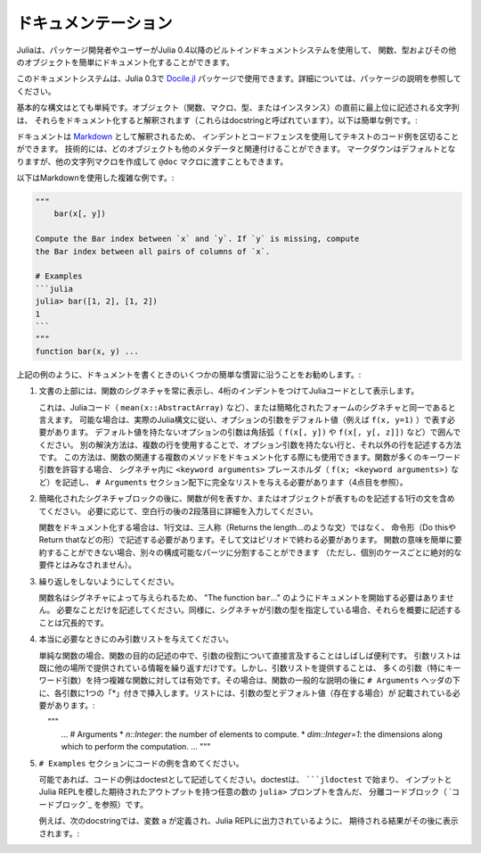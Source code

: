 .. _man-documentation:

.. 
 ***************
  Documentation
 ***************

******************
 ドキュメンテーション
******************

.. 
 Julia enables package developers and users to document functions, types and
 other objects easily via a built-in documentation system since Julia 0.4.

Juliaは、パッケージ開発者やユーザーがJulia 0.4以降のビルトインドキュメントシステムを使用して、
関数、型およびその他のオブジェクトを簡単にドキュメント化することができます。

.. 
  .. tip::

    This documentation system can also be used in Julia 0.3 via the
    `Docile.jl <https://github.com/MichaelHatherly/Docile.jl>`_ package; see
    the documentation for that package for more details.


.. tip::

このドキュメントシステムは、Julia 0.3で `Docile.jl <https://github.com/MichaelHatherly/Docile.jl>`_ 
パッケージで使用できます。詳細については、パッケージの説明を参照してください。

.. 
 The basic syntax is very simple: any string appearing at the top-level right
 before an object (function, macro, type or instance) will be interpreted as
 documenting it (these are called *docstrings*). Here is a very simple example:

基本的な構文はとても単純です。オブジェクト（関数、マクロ、型、またはインスタンス）の直前に最上位に記述される文字列は、
それらをドキュメント化すると解釈されます（これらはdocstringと呼ばれています）。以下は簡単な例です。:

.. doctest::

    "Tell whether there are too foo items in the array."
    foo(xs::Array) = ...

.. 
 Documentation is interpreted as `Markdown <https://en.wikipedia.org/wiki/Markdown>`_,
 so you can use indentation and code fences to delimit code examples from text.
 Technically, any object can be associated with any other as metadata;
 Markdown happens to be the default, but one can construct other string
 macros and pass them to the ``@doc`` macro just as well.

ドキュメントは `Markdown <https://en.wikipedia.org/wiki/Markdown>`_ として解釈されるため、
インデントとコードフェンスを使用してテキストのコード例を区切ることができます。
技術的には、どのオブジェクトも他のメタデータと関連付けることができます。
マークダウンはデフォルトとなりますが、他の文字列マクロを作成して ``@doc`` マクロに渡すこともできます。

.. 
 Here is a more complex example, still using Markdown:

以下はMarkdownを使用した複雑な例です。:

.. code-block:: julia

    """
        bar(x[, y])

    Compute the Bar index between `x` and `y`. If `y` is missing, compute
    the Bar index between all pairs of columns of `x`.

    # Examples
    ```julia
    julia> bar([1, 2], [1, 2])
    1
    ```
    """
    function bar(x, y) ...

.. 
 As in the example above, we recommend following some simple conventions when writing
 documentation:

上記の例のように、ドキュメントを書くときのいくつかの簡単な慣習に沿うことをお勧めします。:

.. 
 1. Always show the signature of a function at the top of the documentation,
    with a four-space indent so that it is printed as Julia code.

    This can be identical to the signature present in the Julia code
    (like ``mean(x::AbstractArray)``), or a simplified form.
    Optional arguments should be represented with their default values (i.e. ``f(x, y=1)``)
    when possible, following the actual Julia syntax. Optional arguments which
    do not have a default value should be put in brackets (i.e. ``f(x[, y])`` and
    ``f(x[, y[, z]])``). An alternative solution is to use several lines: one without
    optional arguments, the other(s) with them. This solution can also be used to document
    several related methods of a given function. When a function accepts many keyword
    arguments, only include a ``<keyword arguments>`` placeholder in the signature (i.e.
    ``f(x; <keyword arguments>)``), and give the complete list under an ``# Arguments``
    section (see point 4 below).

1. 文書の上部には、関数のシグネチャを常に表示し、4桁のインデントをつけてJuliaコードとして表示します。
   
   これは、Juliaコード（ ``mean(x::AbstractArray)`` など）、または簡略化されたフォームのシグネチャと同一であると言えます。
   可能な場合は、実際のJulia構文に従い、オプションの引数をデフォルト値（例えば ``f(x, y=1)`` ）で表す必要があります。
   デフォルト値を持たないオプションの引数は角括弧（ ``f(x[, y])`` や ``f(x[, y[, z]])`` など）で囲んでください。
   別の解決方法は、複数の行を使用することで、オプション引数を持たない行と、それ以外の行を記述する方法です。
   この方法は、関数の関連する複数のメソッドをドキュメント化する際にも使用できます。関数が多くのキーワード引数を許容する場合、
   シグネチャ内に ``<keyword arguments>`` プレースホルダ（ ``f(x; <keyword arguments>)`` など）を記述し、
   ``# Arguments`` セクション配下に完全なリストを与える必要があります（4点目を参照）。

.. 
 2. Include a single one-line sentence describing what the function does or what the
    object represents after the simplified signature block. If needed, provide more details
    in a second paragraph, after a blank line.

    The one-line sentence should use the imperative form ("Do this", "Return that") instead
    of the third person (do not write "Returns the length...") when documenting functions.
    It should end with a period. If the meaning of a function cannot be summarized easily,
    splitting it into separate composable parts could be beneficial (this should not be
    taken as an absolute requirement for every single case though).

2. 簡略化されたシグネチャブロックの後に、関数が何を表すか、またはオブジェクトが表すものを記述する1行の文を含めてください。
   必要に応じて、空白行の後の2段落目に詳細を入力してください。
   
   関数をドキュメント化する場合は、1行文は、三人称（Returns the length…のような文）ではなく、
   命令形（Do thisやReturn thatなどの形）で記述する必要があります。そして文はピリオドで終わる必要があります。
   関数の意味を簡単に要約することができない場合、別々の構成可能なパーツに分割することができます
   （ただし、個別のケースごとに絶対的な要件とはみなされません）。

.. 
 3. Do not repeat yourself.

    Since the function name is given by the signature, there is no need to
    start the documentation with "The function ``bar``...": go straight to the point.
    Similarly, if the signature specifies the types of the arguments, mentioning them
    in the description is redundant.

3. 繰り返しをしないようにしてください。
  
   関数名はシグネチャによって与えられるため、 "The function ``bar``..." のようにドキュメントを開始する必要はありません。
   必要なことだけを記述してください。同様に、シグネチャが引数の型を指定している場合、それらを概要に記述することは冗長的です。 

.. 
 4. Only provide an argument list when really necessary.

    For simple functions, it is often clearer to mention the role of the arguments directly
    in the description of the function's purpose. An argument list would only repeat
    information already provided elsewhere. However, providing an argument list can be a good
    idea for complex functions with many arguments (in particular keyword arguments).
    In that case, insert it after the general description of the function, under
    an ``# Arguments`` header, with one ``*`` bullet for each argument. The list should
    mention the types and default values (if any) of the arguments::

4. 本当に必要なときにのみ引数リストを与えてください。
    
   単純な関数の場合、関数の目的の記述の中で、引数の役割について直接言及することはしばしば便利です。
   引数リストは既に他の場所で提供されている情報を繰り返すだけです。しかし、引数リストを提供することは、
   多くの引数（特にキーワード引数）を持つ複雑な関数に対しては有効です。その場合は、関数の一般的な説明の後に
   ``# Arguments`` ヘッダの下に、各引数に1つの「*」付きで挿入します。リストには、引数の型とデフォルト値（存在する場合）が
   記載されている必要があります。::
   
       """
       ...
       # Arguments
       * `n::Integer`: the number of elements to compute.
       * `dim::Integer=1`: the dimensions along which to perform the computation.
       ...
       """

.. 
 5. Include any code examples in an ``# Examples`` section.

    Examples should, whenever possible, be written as *doctests*. A *doctest* is a fenced
    code block (see `Code blocks`_) starting with `````jldoctest`` and contains any number of
    ``julia>`` prompts together with inputs and expected outputs that mimic the Julia REPL.

    For example in the following docstring a variable ``a`` is defined and the expected
    result, as printed in a Julia REPL, appears afterwards::

5. ``# Examples`` セクションにコードの例を含めてください。

   可能であれば、コードの例はdoctestとして記述してください。doctestは、 `````jldoctest`` で始まり、
   インプットとJulia REPLを模した期待されたアウトプットを持つ任意の数の ``julia>`` プロンプトを含んだ、
   分離コードブロック（ `コードブロック`_ を参照）です。
   
   例えば、次のdocstringでは、変数 ``a`` が定義され、Julia REPLに出力されているように、
   期待される結果がその後に表示されます。::
